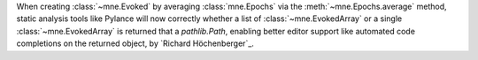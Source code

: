 When creating :class:`~mne.Evoked` by averaging :class:`mne.Epochs` via the :meth:`~mne.Epochs.average`
method, static analysis tools like Pylance will now correctly whether a list of :class:`~mne.EvokedArray`
or a single :class:`~mne.EvokedArray` is returned that a `pathlib.Path`, enabling better editor support like
automated code completions on the returned object, by `Richard Höchenberger`_.